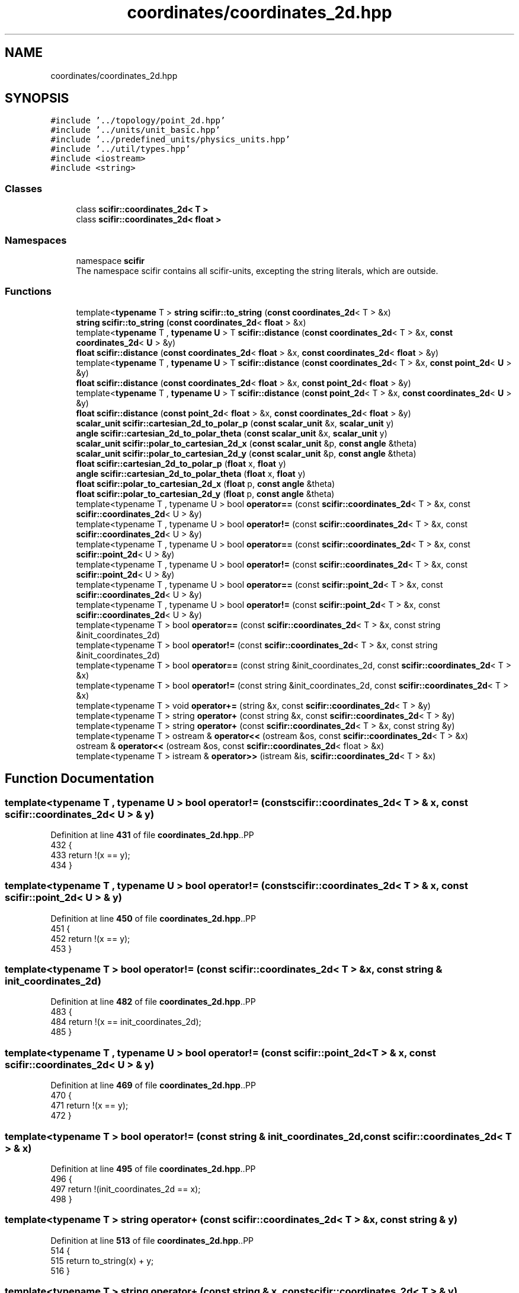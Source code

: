 .TH "coordinates/coordinates_2d.hpp" 3 "Version 2.0.0" "scifir-units" \" -*- nroff -*-
.ad l
.nh
.SH NAME
coordinates/coordinates_2d.hpp
.SH SYNOPSIS
.br
.PP
\fC#include '\&.\&./topology/point_2d\&.hpp'\fP
.br
\fC#include '\&.\&./units/unit_basic\&.hpp'\fP
.br
\fC#include '\&.\&./predefined_units/physics_units\&.hpp'\fP
.br
\fC#include '\&.\&./util/types\&.hpp'\fP
.br
\fC#include <iostream>\fP
.br
\fC#include <string>\fP
.br

.SS "Classes"

.in +1c
.ti -1c
.RI "class \fBscifir::coordinates_2d< T >\fP"
.br
.ti -1c
.RI "class \fBscifir::coordinates_2d< float >\fP"
.br
.in -1c
.SS "Namespaces"

.in +1c
.ti -1c
.RI "namespace \fBscifir\fP"
.br
.RI "The namespace scifir contains all scifir-units, excepting the string literals, which are outside\&. "
.in -1c
.SS "Functions"

.in +1c
.ti -1c
.RI "template<\fBtypename\fP T > \fBstring\fP \fBscifir::to_string\fP (\fBconst\fP \fBcoordinates_2d\fP< T > &x)"
.br
.ti -1c
.RI "\fBstring\fP \fBscifir::to_string\fP (\fBconst\fP \fBcoordinates_2d\fP< \fBfloat\fP > &x)"
.br
.ti -1c
.RI "template<\fBtypename\fP T , \fBtypename\fP \fBU\fP > T \fBscifir::distance\fP (\fBconst\fP \fBcoordinates_2d\fP< T > &x, \fBconst\fP \fBcoordinates_2d\fP< \fBU\fP > &y)"
.br
.ti -1c
.RI "\fBfloat\fP \fBscifir::distance\fP (\fBconst\fP \fBcoordinates_2d\fP< \fBfloat\fP > &x, \fBconst\fP \fBcoordinates_2d\fP< \fBfloat\fP > &y)"
.br
.ti -1c
.RI "template<\fBtypename\fP T , \fBtypename\fP \fBU\fP > T \fBscifir::distance\fP (\fBconst\fP \fBcoordinates_2d\fP< T > &x, \fBconst\fP \fBpoint_2d\fP< \fBU\fP > &y)"
.br
.ti -1c
.RI "\fBfloat\fP \fBscifir::distance\fP (\fBconst\fP \fBcoordinates_2d\fP< \fBfloat\fP > &x, \fBconst\fP \fBpoint_2d\fP< \fBfloat\fP > &y)"
.br
.ti -1c
.RI "template<\fBtypename\fP T , \fBtypename\fP \fBU\fP > T \fBscifir::distance\fP (\fBconst\fP \fBpoint_2d\fP< T > &x, \fBconst\fP \fBcoordinates_2d\fP< \fBU\fP > &y)"
.br
.ti -1c
.RI "\fBfloat\fP \fBscifir::distance\fP (\fBconst\fP \fBpoint_2d\fP< \fBfloat\fP > &x, \fBconst\fP \fBcoordinates_2d\fP< \fBfloat\fP > &y)"
.br
.ti -1c
.RI "\fBscalar_unit\fP \fBscifir::cartesian_2d_to_polar_p\fP (\fBconst\fP \fBscalar_unit\fP &x, \fBscalar_unit\fP y)"
.br
.ti -1c
.RI "\fBangle\fP \fBscifir::cartesian_2d_to_polar_theta\fP (\fBconst\fP \fBscalar_unit\fP &x, \fBscalar_unit\fP y)"
.br
.ti -1c
.RI "\fBscalar_unit\fP \fBscifir::polar_to_cartesian_2d_x\fP (\fBconst\fP \fBscalar_unit\fP &p, \fBconst\fP \fBangle\fP &theta)"
.br
.ti -1c
.RI "\fBscalar_unit\fP \fBscifir::polar_to_cartesian_2d_y\fP (\fBconst\fP \fBscalar_unit\fP &p, \fBconst\fP \fBangle\fP &theta)"
.br
.ti -1c
.RI "\fBfloat\fP \fBscifir::cartesian_2d_to_polar_p\fP (\fBfloat\fP x, \fBfloat\fP y)"
.br
.ti -1c
.RI "\fBangle\fP \fBscifir::cartesian_2d_to_polar_theta\fP (\fBfloat\fP x, \fBfloat\fP y)"
.br
.ti -1c
.RI "\fBfloat\fP \fBscifir::polar_to_cartesian_2d_x\fP (\fBfloat\fP p, \fBconst\fP \fBangle\fP &theta)"
.br
.ti -1c
.RI "\fBfloat\fP \fBscifir::polar_to_cartesian_2d_y\fP (\fBfloat\fP p, \fBconst\fP \fBangle\fP &theta)"
.br
.ti -1c
.RI "template<typename T , typename U > bool \fBoperator==\fP (const \fBscifir::coordinates_2d\fP< T > &x, const \fBscifir::coordinates_2d\fP< U > &y)"
.br
.ti -1c
.RI "template<typename T , typename U > bool \fBoperator!=\fP (const \fBscifir::coordinates_2d\fP< T > &x, const \fBscifir::coordinates_2d\fP< U > &y)"
.br
.ti -1c
.RI "template<typename T , typename U > bool \fBoperator==\fP (const \fBscifir::coordinates_2d\fP< T > &x, const \fBscifir::point_2d\fP< U > &y)"
.br
.ti -1c
.RI "template<typename T , typename U > bool \fBoperator!=\fP (const \fBscifir::coordinates_2d\fP< T > &x, const \fBscifir::point_2d\fP< U > &y)"
.br
.ti -1c
.RI "template<typename T , typename U > bool \fBoperator==\fP (const \fBscifir::point_2d\fP< T > &x, const \fBscifir::coordinates_2d\fP< U > &y)"
.br
.ti -1c
.RI "template<typename T , typename U > bool \fBoperator!=\fP (const \fBscifir::point_2d\fP< T > &x, const \fBscifir::coordinates_2d\fP< U > &y)"
.br
.ti -1c
.RI "template<typename T > bool \fBoperator==\fP (const \fBscifir::coordinates_2d\fP< T > &x, const string &init_coordinates_2d)"
.br
.ti -1c
.RI "template<typename T > bool \fBoperator!=\fP (const \fBscifir::coordinates_2d\fP< T > &x, const string &init_coordinates_2d)"
.br
.ti -1c
.RI "template<typename T > bool \fBoperator==\fP (const string &init_coordinates_2d, const \fBscifir::coordinates_2d\fP< T > &x)"
.br
.ti -1c
.RI "template<typename T > bool \fBoperator!=\fP (const string &init_coordinates_2d, const \fBscifir::coordinates_2d\fP< T > &x)"
.br
.ti -1c
.RI "template<typename T > void \fBoperator+=\fP (string &x, const \fBscifir::coordinates_2d\fP< T > &y)"
.br
.ti -1c
.RI "template<typename T > string \fBoperator+\fP (const string &x, const \fBscifir::coordinates_2d\fP< T > &y)"
.br
.ti -1c
.RI "template<typename T > string \fBoperator+\fP (const \fBscifir::coordinates_2d\fP< T > &x, const string &y)"
.br
.ti -1c
.RI "template<typename T > ostream & \fBoperator<<\fP (ostream &os, const \fBscifir::coordinates_2d\fP< T > &x)"
.br
.ti -1c
.RI "ostream & \fBoperator<<\fP (ostream &os, const \fBscifir::coordinates_2d\fP< float > &x)"
.br
.ti -1c
.RI "template<typename T > istream & \fBoperator>>\fP (istream &is, \fBscifir::coordinates_2d\fP< T > &x)"
.br
.in -1c
.SH "Function Documentation"
.PP 
.SS "template<typename T , typename U > bool operator!= (const \fBscifir::coordinates_2d\fP< T > & x, const \fBscifir::coordinates_2d\fP< U > & y)"

.PP
Definition at line \fB431\fP of file \fBcoordinates_2d\&.hpp\fP\&..PP
.nf
432 {
433     return !(x == y);
434 }
.fi

.SS "template<typename T , typename U > bool operator!= (const \fBscifir::coordinates_2d\fP< T > & x, const \fBscifir::point_2d\fP< U > & y)"

.PP
Definition at line \fB450\fP of file \fBcoordinates_2d\&.hpp\fP\&..PP
.nf
451 {
452     return !(x == y);
453 }
.fi

.SS "template<typename T > bool operator!= (const \fBscifir::coordinates_2d\fP< T > & x, const string & init_coordinates_2d)"

.PP
Definition at line \fB482\fP of file \fBcoordinates_2d\&.hpp\fP\&..PP
.nf
483 {
484     return !(x == init_coordinates_2d);
485 }
.fi

.SS "template<typename T , typename U > bool operator!= (const \fBscifir::point_2d\fP< T > & x, const \fBscifir::coordinates_2d\fP< U > & y)"

.PP
Definition at line \fB469\fP of file \fBcoordinates_2d\&.hpp\fP\&..PP
.nf
470 {
471     return !(x == y);
472 }
.fi

.SS "template<typename T > bool operator!= (const string & init_coordinates_2d, const \fBscifir::coordinates_2d\fP< T > & x)"

.PP
Definition at line \fB495\fP of file \fBcoordinates_2d\&.hpp\fP\&..PP
.nf
496 {
497     return !(init_coordinates_2d == x);
498 }
.fi

.SS "template<typename T > string operator+ (const \fBscifir::coordinates_2d\fP< T > & x, const string & y)"

.PP
Definition at line \fB513\fP of file \fBcoordinates_2d\&.hpp\fP\&..PP
.nf
514 {
515     return to_string(x) + y;
516 }
.fi

.SS "template<typename T > string operator+ (const string & x, const \fBscifir::coordinates_2d\fP< T > & y)"

.PP
Definition at line \fB507\fP of file \fBcoordinates_2d\&.hpp\fP\&..PP
.nf
508 {
509     return x + to_string(y);
510 }
.fi

.SS "template<typename T > void operator+= (string & x, const \fBscifir::coordinates_2d\fP< T > & y)"

.PP
Definition at line \fB501\fP of file \fBcoordinates_2d\&.hpp\fP\&..PP
.nf
502 {
503     x += to_string(y);
504 }
.fi

.SS "ostream & operator<< (ostream & os, const \fBscifir::coordinates_2d\fP< float > & x)"

.PP
Definition at line \fB30\fP of file \fBcoordinates_2d\&.cpp\fP\&..PP
.nf
31 {
32     return os << scifir::to_string(x);
33 }
.fi

.SS "template<typename T > ostream & operator<< (ostream & os, const \fBscifir::coordinates_2d\fP< T > & x)"

.PP
Definition at line \fB519\fP of file \fBcoordinates_2d\&.hpp\fP\&..PP
.nf
520 {
521     return os << to_string(x);
522 }
.fi

.SS "template<typename T , typename U > bool operator== (const \fBscifir::coordinates_2d\fP< T > & x, const \fBscifir::coordinates_2d\fP< U > & y)"

.PP
Definition at line \fB418\fP of file \fBcoordinates_2d\&.hpp\fP\&..PP
.nf
419 {
420     if (x\&.x == y\&.x and x\&.y == y\&.y)
421     {
422         return true;
423     }
424     else
425     {
426         return false;
427     }
428 }
.fi

.SS "template<typename T , typename U > bool operator== (const \fBscifir::coordinates_2d\fP< T > & x, const \fBscifir::point_2d\fP< U > & y)"

.PP
Definition at line \fB437\fP of file \fBcoordinates_2d\&.hpp\fP\&..PP
.nf
438 {
439     if (x\&.x == y\&.x and x\&.y == y\&.y)
440     {
441         return true;
442     }
443     else
444     {
445         return false;
446     }
447 }
.fi

.SS "template<typename T > bool operator== (const \fBscifir::coordinates_2d\fP< T > & x, const string & init_coordinates_2d)"

.PP
Definition at line \fB475\fP of file \fBcoordinates_2d\&.hpp\fP\&..PP
.nf
476 {
477     scifir::coordinates_2d<T> y(init_coordinates_2d);
478     return (x == y);
479 }
.fi

.SS "template<typename T , typename U > bool operator== (const \fBscifir::point_2d\fP< T > & x, const \fBscifir::coordinates_2d\fP< U > & y)"

.PP
Definition at line \fB456\fP of file \fBcoordinates_2d\&.hpp\fP\&..PP
.nf
457 {
458     if (x\&.x == y\&.x and x\&.y == y\&.y)
459     {
460         return true;
461     }
462     else
463     {
464         return false;
465     }
466 }
.fi

.SS "template<typename T > bool operator== (const string & init_coordinates_2d, const \fBscifir::coordinates_2d\fP< T > & x)"

.PP
Definition at line \fB488\fP of file \fBcoordinates_2d\&.hpp\fP\&..PP
.nf
489 {
490     scifir::coordinates_2d<T> y(init_coordinates_2d);
491     return (x == y);
492 }
.fi

.SS "template<typename T > istream & operator>> (istream & is, \fBscifir::coordinates_2d\fP< T > & x)"

.PP
Definition at line \fB527\fP of file \fBcoordinates_2d\&.hpp\fP\&..PP
.nf
528 {
529     char a[256];
530     is\&.getline(a, 256);
531     string b(a);
532     boost::trim(b);
533     x = scifir::coordinates_2d<T>(b);
534     return is;
535 }
.fi

.SH "Author"
.PP 
Generated automatically by Doxygen for scifir-units from the source code\&.
